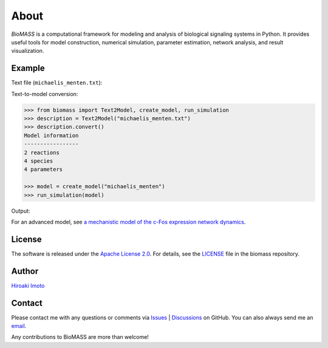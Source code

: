 About
=====

*BioMASS* is a computational framework for modeling and analysis of biological signaling systems in Python.
It provides useful tools for model construction, numerical simulation, parameter estimation, network analysis, and result visualization.

Example
-------

Text file (``michaelis_menten.txt``):

.. code-block::
    :linenos:
    
    E + S ⇄ ES | kf=0.003, kr=0.001 | E=100, S=50
    ES → E + P | kf=0.002
    
    @obs Substrate: u[S]
    @obs E_free: u[E]
    @obs E_total: u[E] + u[ES]
    @obs Product: u[P]
    @obs Complex: u[ES]
    
    @sim tspan: [0, 100]

Text-to-model conversion:

.. code-block:: python

  >>> from biomass import Text2Model, create_model, run_simulation
  >>> description = Text2Model("michaelis_menten.txt")
  >>> description.convert()
  Model information
  -----------------
  2 reactions
  4 species
  4 parameters

  >>> model = create_model("michaelis_menten")
  >>> run_simulation(model)
    
Output:

.. image:: https://raw.githubusercontent.com/pasmopy/pasmopy/master/docs/_static/img/michaelis_menten_sim.png

For an advanced model, see `a mechanistic model of the c-Fos expression network dynamics <https://biomass-core.readthedocs.io/en/latest/tutorial/cfos.html>`_.

License
-------

The software is released under the `Apache License 2.0 <https://opensource.org/licenses/Apache-2.0>`_.
For details, see the `LICENSE <https://github.com/biomass-dev/biomass/blob/master/LICENSE>`_ file in the biomass repository.

Author
------

`Hiroaki Imoto <https://github.com/himoto>`_

Contact
-------

Please contact me with any questions or comments via `Issues`_ |  `Discussions`_ on GitHub.
You can also always send me an `email <mailto:himoto@protein.osaka-u.ac.jp>`_.

Any contributions to BioMASS are more than welcome!

.. _Issues: https://github.com/biomass-dev/biomass/issues
.. _Discussions: https://github.com/biomass-dev/biomass/discussions
